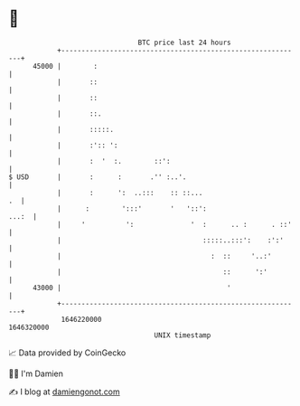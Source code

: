 * 👋

#+begin_example
                                   BTC price last 24 hours                    
               +------------------------------------------------------------+ 
         45000 |        :                                                   | 
               |       ::                                                   | 
               |       ::                                                   | 
               |       ::.                                                  | 
               |       :::::.                                               | 
               |       :':: ':                                              | 
               |       :  '  :.        ::':                                 | 
   $ USD       |       :      :       .'' :..'.                             | 
               |       :      ':  ..:::    :: ::...                      .  | 
               |      :        ':::'       '   '::':                  ...:  | 
               |     '          ':              '  :      .. :      . ::'   | 
               |                                   :::::..:::':    :':'     | 
               |                                     :  ::     '..:'        | 
               |                                        ::      ':'         | 
         43000 |                                         '                  | 
               +------------------------------------------------------------+ 
                1646220000                                        1646320000  
                                       UNIX timestamp                         
#+end_example
📈 Data provided by CoinGecko

🧑‍💻 I'm Damien

✍️ I blog at [[https://www.damiengonot.com][damiengonot.com]]
